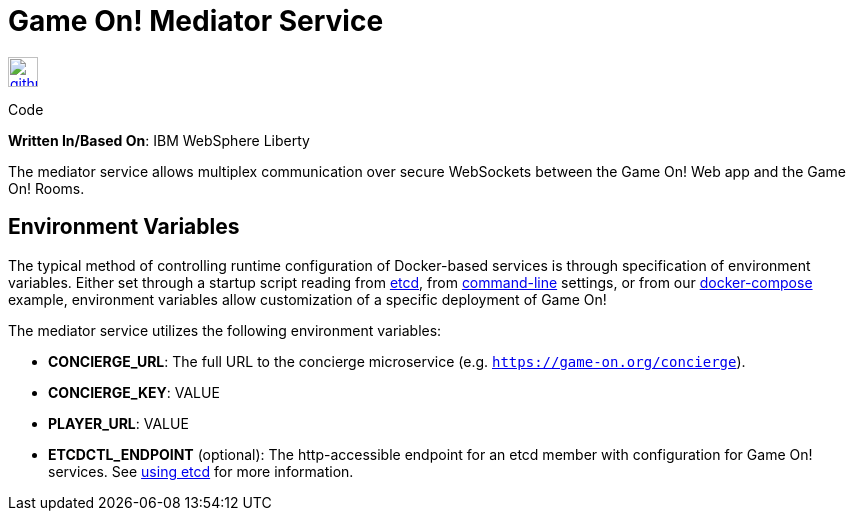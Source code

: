 = Game On! Mediator Service
:icons: font

[[img-github]]
image::github.png[alt="github", width="30", height="30", link="https://github.com/gameontext/gameon-mediator"]
Code

*Written In/Based On*: IBM WebSphere Liberty

The mediator service allows multiplex communication over secure WebSockets between the Game On! Web app and the Game On! Rooms.

== Environment Variables

The typical method of controlling runtime configuration of Docker-based services is through specification of environment variables.  Either set through a startup script reading from https://coreos.com/etcd/docs/latest/[etcd], from https://docs.docker.com/engine/reference/run/#env-environment-variables[command-line] settings, or from our https://github.com/gameontext/gameon/blob/master/docker-compose.yml[docker-compose] example, environment variables allow customization of a specific deployment of Game On!

The mediator service utilizes the following environment variables:

 * *CONCIERGE_URL*: The full URL to the concierge microservice (e.g. `https://game-on.org/concierge`).
* *CONCIERGE_KEY*: VALUE
* *PLAYER_URL*: VALUE

* *ETCDCTL_ENDPOINT* (optional): The http-accessible endpoint for an etcd member with configuration for Game On! services. See link:./using_etcd.adoc[using etcd] for more information.